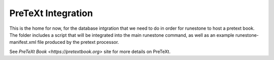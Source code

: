 PreTeXt Integration
===================

This is the home for now, for the database intgration that we need to do in order
for runestone to host a pretext book.  The folder includes a script that will be integrated
into the main runestone command, as well as an example runestone-manifest.xml file produced by
the pretext processor.

See `PreTeXt Book <https://pretextbook.org>` site for more details on PreTeXt.
